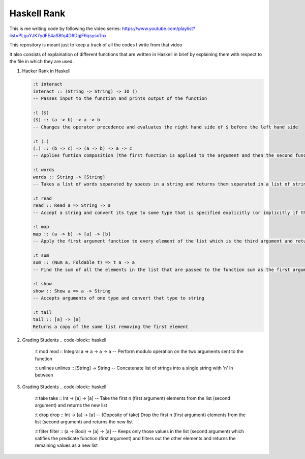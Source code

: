 Haskell Rank
============

This is me writing code by following the video series: https://www.youtube.com/playlist?list=PLguYJK7ydFE4aS8fq4D6DqjF6qsysxTnx

This repository is meant just to keep a track of all the codes I write from that video

It also consists of explaination of different functions that are written in Haskell in brief by explaining them with respect to the file in which they are used.


1.  Hacker Rank in Haskell

    .. code-block:: haskell

       :t interact
       interact :: (String -> String) -> IO ()
       -- Passes input to the function and prints output of the function

       :t ($)
       ($) :: (a -> b) -> a -> b
       -- Changes the operator precedence and evaluates the right hand side of $ before the left hand side

       :t (.)
       (.) :: (b -> c) -> (a -> b) -> a -> c
       -- Applies funtion composition (the first function is applied to the argument and then the second function is applied to its result)

       :t words
       words :: String -> [String]
       -- Takes a list of words separated by spaces in a string and returns them separated in a list of strings

       :t read
       read :: Read a => String -> a
       -- Accept a string and convert its type to some type that is specified explicitly (or implicitly if the function consuming the result has a type for it's argument)

       :t map
       map :: (a -> b) -> [a] -> [b]
       -- Apply the first argument function to every element of the list which is the third argument and return that transformed list

       :t sum
       sum :: (Num a, Foldable t) => t a -> a
       -- Find the sum of all the elements in the list that are passed to the function sum as the first argument

       :t show
       show :: Show a => a -> String
       -- Accepts arguments of one type and convert that type to string

       :t tail
       tail :: [a] -> [a]
       Returns a copy of the same list removing the first element

2.  Grading Students
    .. code-block:: haskell
    
        :t mod
        mod :: Integral a => a -> a -> a
        -- Perform modulo operation on the two arguments sent to the function
        
        :t unlines
        unlines :: [String] -> String
        -- Concatenate list of strings into a single string with '\n' in between

3.  Grading Students
    .. code-block:: haskell
    
        :t take
        take :: Int -> [a] -> [a]
        -- Take the first n (first argument) elements from the list (second argument) and returns the new list
        
        :t drop
        drop :: Int -> [a] -> [a]
        -- (Opposite of take) Drop the first n (first argument) elements from the list (second argument) and returns the new list

        :t filter
        filter :: (a -> Bool) -> [a] -> [a]
        -- Keeps only those values in the list (second argument) which satifies the predicate function (first argument) and filters out the other elements and returns the remaining values as a new list

